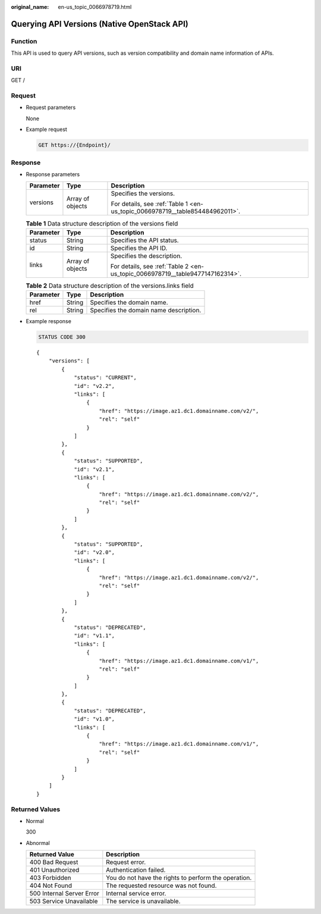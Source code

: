 :original_name: en-us_topic_0066978719.html

.. _en-us_topic_0066978719:

Querying API Versions (Native OpenStack API)
============================================

Function
--------

This API is used to query API versions, such as version compatibility and domain name information of APIs.

URI
---

GET /

Request
-------

-  Request parameters

   None

-  Example request

   .. code-block:: text

      GET https://{Endpoint}/

Response
--------

-  Response parameters

   +-----------------------+-----------------------+------------------------------------------------------------------------------+
   | Parameter             | Type                  | Description                                                                  |
   +=======================+=======================+==============================================================================+
   | versions              | Array of objects      | Specifies the versions.                                                      |
   |                       |                       |                                                                              |
   |                       |                       | For details, see :ref:`Table 1 <en-us_topic_0066978719__table854484962011>`. |
   +-----------------------+-----------------------+------------------------------------------------------------------------------+

   .. _en-us_topic_0066978719__table854484962011:

   .. table:: **Table 1** Data structure description of the versions field

      +-----------------------+-----------------------+-------------------------------------------------------------------------------+
      | Parameter             | Type                  | Description                                                                   |
      +=======================+=======================+===============================================================================+
      | status                | String                | Specifies the API status.                                                     |
      +-----------------------+-----------------------+-------------------------------------------------------------------------------+
      | id                    | String                | Specifies the API ID.                                                         |
      +-----------------------+-----------------------+-------------------------------------------------------------------------------+
      | links                 | Array of objects      | Specifies the description.                                                    |
      |                       |                       |                                                                               |
      |                       |                       | For details, see :ref:`Table 2 <en-us_topic_0066978719__table9477147162314>`. |
      +-----------------------+-----------------------+-------------------------------------------------------------------------------+

   .. _en-us_topic_0066978719__table9477147162314:

   .. table:: **Table 2** Data structure description of the versions.links field

      ========= ====== ======================================
      Parameter Type   Description
      ========= ====== ======================================
      href      String Specifies the domain name.
      rel       String Specifies the domain name description.
      ========= ====== ======================================

-  Example response

   .. code-block:: text

      STATUS CODE 300

   ::

      {
          "versions": [
              {
                  "status": "CURRENT",
                  "id": "v2.2",
                  "links": [
                      {
                          "href": "https://image.az1.dc1.domainname.com/v2/",
                          "rel": "self"
                      }
                  ]
              },
              {
                  "status": "SUPPORTED",
                  "id": "v2.1",
                  "links": [
                      {
                          "href": "https://image.az1.dc1.domainname.com/v2/",
                          "rel": "self"
                      }
                  ]
              },
              {
                  "status": "SUPPORTED",
                  "id": "v2.0",
                  "links": [
                      {
                          "href": "https://image.az1.dc1.domainname.com/v2/",
                          "rel": "self"
                      }
                  ]
              },
              {
                  "status": "DEPRECATED",
                  "id": "v1.1",
                  "links": [
                      {
                          "href": "https://image.az1.dc1.domainname.com/v1/",
                          "rel": "self"
                      }
                  ]
              },
              {
                  "status": "DEPRECATED",
                  "id": "v1.0",
                  "links": [
                      {
                          "href": "https://image.az1.dc1.domainname.com/v1/",
                          "rel": "self"
                      }
                  ]
              }
          ]
      }

Returned Values
---------------

-  Normal

   300

-  Abnormal

   +---------------------------+------------------------------------------------------+
   | Returned Value            | Description                                          |
   +===========================+======================================================+
   | 400 Bad Request           | Request error.                                       |
   +---------------------------+------------------------------------------------------+
   | 401 Unauthorized          | Authentication failed.                               |
   +---------------------------+------------------------------------------------------+
   | 403 Forbidden             | You do not have the rights to perform the operation. |
   +---------------------------+------------------------------------------------------+
   | 404 Not Found             | The requested resource was not found.                |
   +---------------------------+------------------------------------------------------+
   | 500 Internal Server Error | Internal service error.                              |
   +---------------------------+------------------------------------------------------+
   | 503 Service Unavailable   | The service is unavailable.                          |
   +---------------------------+------------------------------------------------------+
